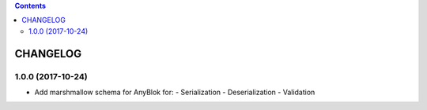 .. This file is a part of the AnyBlok / Marshmallow project
..
..    Copyright (C) 2017 Jean-Sebastien SUZANNE <jssuzanne@anybox.fr>
..
.. This Source Code Form is subject to the terms of the Mozilla Public License,
.. v. 2.0. If a copy of the MPL was not distributed with this file,You can
.. obtain one at http://mozilla.org/MPL/2.0/.

.. contents::

CHANGELOG
=========

1.0.0 (2017-10-24)
------------------

* Add marshmallow schema for AnyBlok for:
  - Serialization
  - Deserialization
  - Validation
